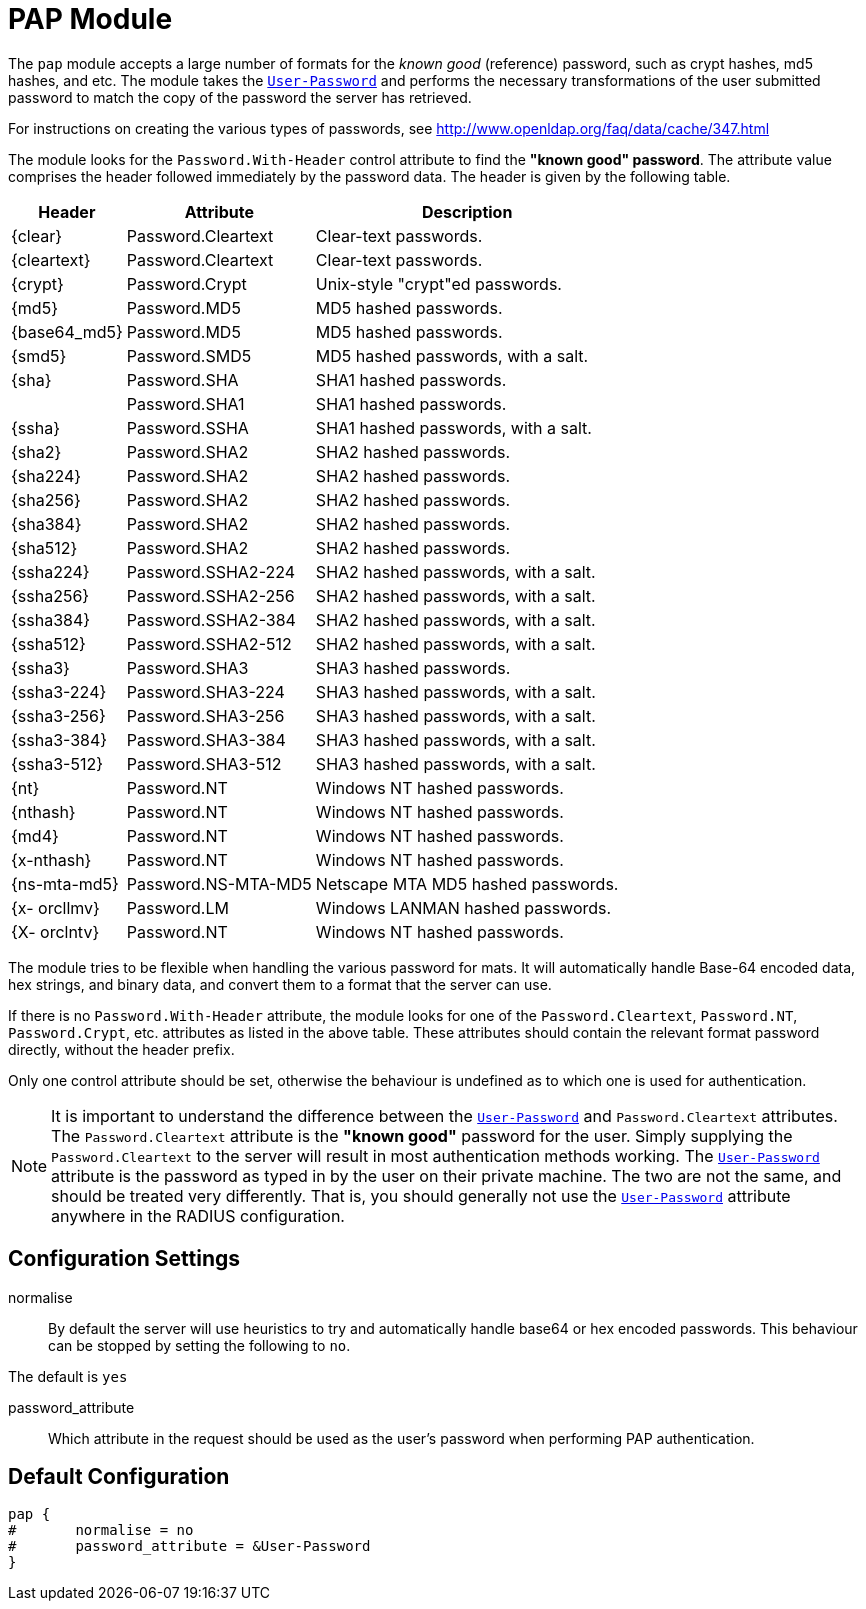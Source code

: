 



= PAP Module

The `pap` module accepts a large number of formats for the _known good_ (reference)
password, such as crypt hashes, md5 hashes, and etc.
The module takes the `link:https://freeradius.org/rfc/rfc2865.html#User-Password[User-Password]` and performs the necessary transformations of the
user submitted password to match the copy of the password the server has retrieved.

For instructions on creating the various types of passwords,
see http://www.openldap.org/faq/data/cache/347.html

The module looks for the `Password.With-Header` control attribute to find
the *"known good" password*. The attribute value comprises the header followed
immediately by the password data. The header is given by the following table.

[options="header,autowidth"]
|===
| Header       | Attribute           | Description
| {clear}      | Password.Cleartext  | Clear-text passwords.
| {cleartext}  | Password.Cleartext  | Clear-text passwords.
| {crypt}      | Password.Crypt      | Unix-style "crypt"ed passwords.
| {md5}        | Password.MD5        | MD5 hashed passwords.
| {base64_md5} | Password.MD5        | MD5 hashed passwords.
| {smd5}       | Password.SMD5       | MD5 hashed passwords, with a salt.
| {sha}        | Password.SHA        | SHA1 hashed passwords.
|              | Password.SHA1       | SHA1 hashed passwords.
| {ssha}       | Password.SSHA       | SHA1 hashed passwords, with a salt.
| {sha2}       | Password.SHA2       | SHA2 hashed passwords.
| {sha224}     | Password.SHA2       | SHA2 hashed passwords.
| {sha256}     | Password.SHA2       | SHA2 hashed passwords.
| {sha384}     | Password.SHA2       | SHA2 hashed passwords.
| {sha512}     | Password.SHA2       | SHA2 hashed passwords.
| {ssha224}    | Password.SSHA2-224  | SHA2 hashed passwords, with a salt.
| {ssha256}    | Password.SSHA2-256  | SHA2 hashed passwords, with a salt.
| {ssha384}    | Password.SSHA2-384  | SHA2 hashed passwords, with a salt.
| {ssha512}    | Password.SSHA2-512  | SHA2 hashed passwords, with a salt.
| {ssha3}      | Password.SHA3       | SHA3 hashed passwords.
| {ssha3-224}  | Password.SHA3-224   | SHA3 hashed passwords, with a salt.
| {ssha3-256}  | Password.SHA3-256   | SHA3 hashed passwords, with a salt.
| {ssha3-384}  | Password.SHA3-384   | SHA3 hashed passwords, with a salt.
| {ssha3-512}  | Password.SHA3-512   | SHA3 hashed passwords, with a salt.
| {nt}         | Password.NT         | Windows NT hashed passwords.
| {nthash}     | Password.NT         | Windows NT hashed passwords.
| {md4}        | Password.NT         | Windows NT hashed passwords.
| {x-nthash}   | Password.NT         | Windows NT hashed passwords.
| {ns-mta-md5} | Password.NS-MTA-MD5 | Netscape MTA MD5 hashed passwords.
| {x- orcllmv} | Password.LM         | Windows LANMAN hashed passwords.
| {X- orclntv} | Password.NT         | Windows NT hashed passwords.
|===

The module tries to be flexible when handling the various password for mats.
It will automatically handle Base-64 encoded data, hex strings, and binary data,
and convert them to a format that the server can  use.

If there is no `Password.With-Header` attribute, the module looks for one
of the `Password.Cleartext`, `Password.NT`, `Password.Crypt`, etc. attributes
as listed in the above table. These attributes should contain the relevant
format password directly, without the header prefix.

Only one control attribute should be set, otherwise the behaviour is undefined
as to which one is used for authentication.

NOTE: It is important to understand the difference between the `link:https://freeradius.org/rfc/rfc2865.html#User-Password[User-Password]`
and `Password.Cleartext` attributes. The `Password.Cleartext` attribute is
the  *"known  good"* password for the user. Simply supplying the `Password.Cleartext`
to the server will result in most authentication methods working. The `link:https://freeradius.org/rfc/rfc2865.html#User-Password[User-Password]`
attribute is the password as typed in by the user on their private machine.
The two are not the  same, and should be treated very differently. That is, you should
generally not use the `link:https://freeradius.org/rfc/rfc2865.html#User-Password[User-Password]` attribute anywhere in the RADIUS configuration.

## Configuration Settings


normalise::

By default the server will use heuristics to try and automatically
handle base64 or hex encoded passwords. This behaviour can be
stopped by setting the following to `no`.

The default is `yes`



password_attribute:: Which attribute in the request should be used as
the user's password when performing PAP authentication.


== Default Configuration

```
pap {
#	normalise = no
#	password_attribute = &User-Password
}
```

// Copyright (C) 2025 Network RADIUS SAS.  Licenced under CC-by-NC 4.0.
// This documentation was developed by Network RADIUS SAS.
